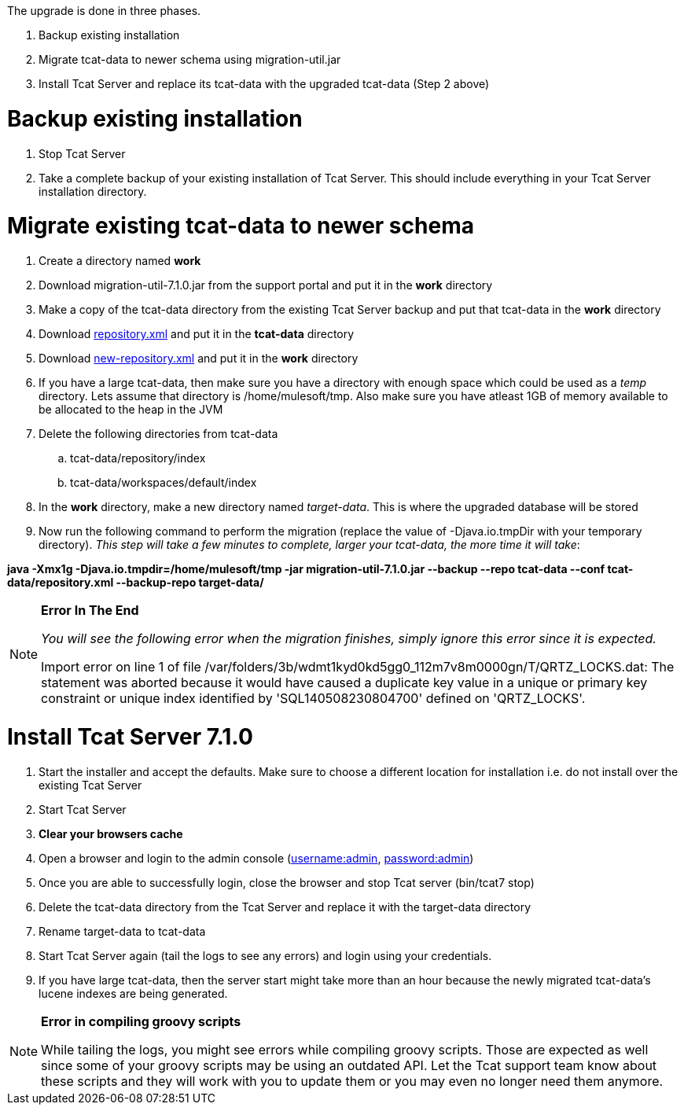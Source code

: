 The upgrade is done in three phases. 

. Backup existing installation
. Migrate tcat-data to newer schema using migration-util.jar
. Install Tcat Server and replace its tcat-data with the upgraded tcat-data (Step 2 above)

= Backup existing installation

. Stop Tcat Server
. Take a complete backup of your existing installation of Tcat Server. This should include everything in your Tcat Server installation directory. 

= Migrate existing tcat-data to newer schema

. Create a directory named *work*
. Download migration-util-7.1.0.jar from the support portal and put it in the *work* directory
. Make a copy of the tcat-data directory from the existing Tcat Server backup and put that tcat-data in the *work* directory
. Download link:/docs/download/attachments/107086085/repository.xml?version=1&modificationDate=1399614907248[repository.xml] and put it in the *tcat-data* directory
. Download link:/docs/download/attachments/107086085/new-repository.xml?version=1&modificationDate=1399615056133[new-repository.xml] and put it in the *work* directory
. If you have a large tcat-data, then make sure you have a directory with enough space which could be used as a _temp_ directory. Lets assume that directory is /home/mulesoft/tmp. Also make sure you have atleast 1GB of memory available to be allocated to the heap in the JVM
. Delete the following directories from tcat-data
.. tcat-data/repository/index
.. tcat-data/workspaces/default/index
. In the *work* directory, make a new directory named _target-data_. This is where the upgraded database will be stored
. Now run the following command to perform the migration (replace the value of -Djava.io.tmpDir with your temporary directory). _This step will take a few minutes to complete, larger your tcat-data, the more time it will take_:

*java -Xmx1g -Djava.io.tmpdir=/home/mulesoft/tmp -jar migration-util-7.1.0.jar --backup --repo tcat-data --conf tcat-data/repository.xml --backup-repo target-data/*

[NOTE]
====
*Error In The End*

_You will see the following error when the migration finishes, simply ignore this error since it is expected._

Import error on line 1 of file /var/folders/3b/wdmt1kyd0kd5gg0_112m7v8m0000gn/T/QRTZ_LOCKS.dat: The statement was aborted because it would have caused a duplicate key value in a unique or primary key constraint or unique index identified by 'SQL140508230804700' defined on 'QRTZ_LOCKS'.
====

= Install Tcat Server 7.1.0

. Start the installer and accept the defaults. Make sure to choose a different location for installation i.e. do not install over the existing Tcat Server
. Start Tcat Server
. *Clear your browsers cache*
. Open a browser and login to the admin console (http://usernameadmin[username:admin], http://passwordadmin[password:admin])
. Once you are able to successfully login, close the browser and stop Tcat server (bin/tcat7 stop)
. Delete the tcat-data directory from the Tcat Server and replace it with the target-data directory
. Rename target-data to tcat-data
. Start Tcat Server again (tail the logs to see any errors) and login using your credentials. 
. If you have large tcat-data, then the server start might take more than an hour because the newly migrated tcat-data's lucene indexes are being generated. 

[NOTE]
====
*Error in compiling groovy scripts*

While tailing the logs, you might see errors while compiling groovy scripts. Those are expected as well since some of your groovy scripts may be using an outdated API. Let the Tcat support team know about these scripts and they will work with you to update them or you may even no longer need them anymore.
====
